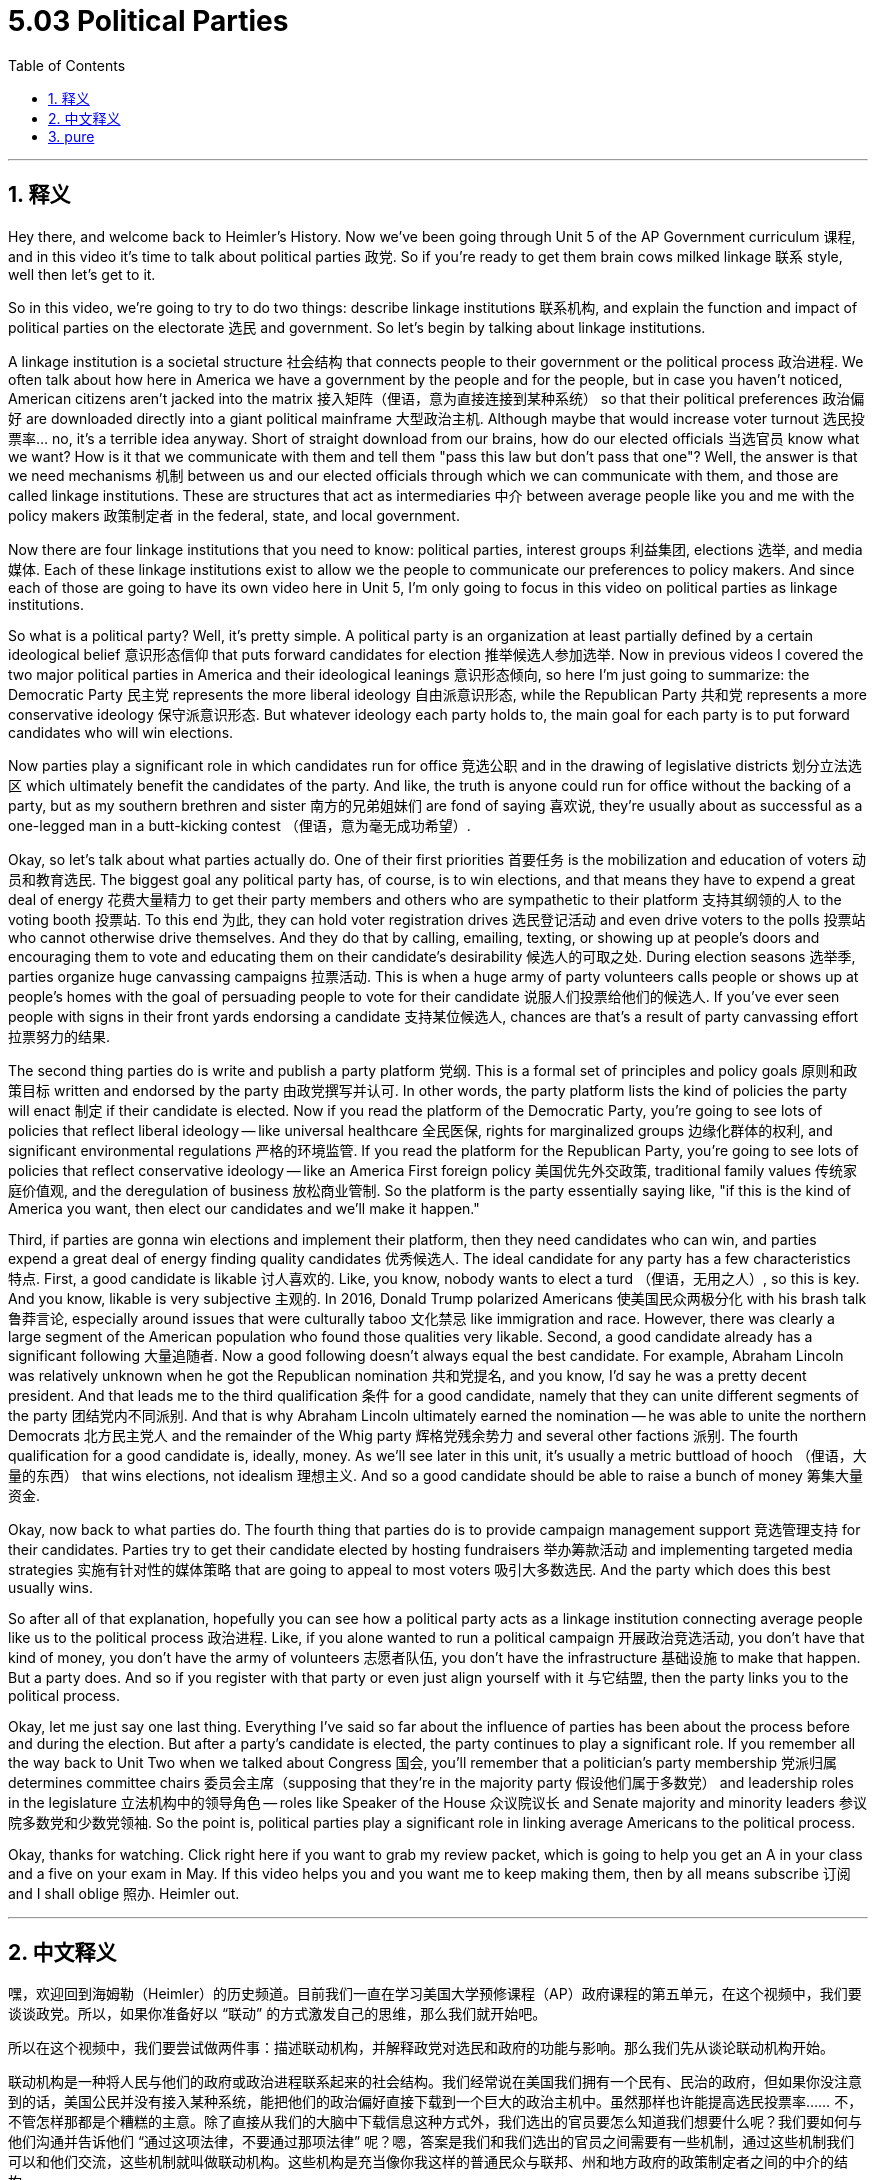 
= 5.03 Political Parties
:toc: left
:toclevels: 3
:sectnums:
:stylesheet: myAdocCss.css

'''

== 释义

Hey there, and welcome back to Heimler's History. Now we've been going through Unit 5 of the AP Government curriculum 课程, and in this video it's time to talk about political parties 政党. So if you're ready to get them brain cows milked linkage 联系 style, well then let's get to it. +

So in this video, we're going to try to do two things: describe linkage institutions 联系机构, and explain the function and impact of political parties on the electorate 选民 and government. So let's begin by talking about linkage institutions. +

A linkage institution is a societal structure 社会结构 that connects people to their government or the political process 政治进程. We often talk about how here in America we have a government by the people and for the people, but in case you haven't noticed, American citizens aren't jacked into the matrix 接入矩阵（俚语，意为直接连接到某种系统） so that their political preferences 政治偏好 are downloaded directly into a giant political mainframe 大型政治主机. Although maybe that would increase voter turnout 选民投票率... no, it's a terrible idea anyway. Short of straight download from our brains, how do our elected officials 当选官员 know what we want? How is it that we communicate with them and tell them "pass this law but don't pass that one"? Well, the answer is that we need mechanisms 机制 between us and our elected officials through which we can communicate with them, and those are called linkage institutions. These are structures that act as intermediaries 中介 between average people like you and me with the policy makers 政策制定者 in the federal, state, and local government. +

Now there are four linkage institutions that you need to know: political parties, interest groups 利益集团, elections 选举, and media 媒体. Each of these linkage institutions exist to allow we the people to communicate our preferences to policy makers. And since each of those are going to have its own video here in Unit 5, I'm only going to focus in this video on political parties as linkage institutions. +

So what is a political party? Well, it's pretty simple. A political party is an organization at least partially defined by a certain ideological belief 意识形态信仰 that puts forward candidates for election 推举候选人参加选举. Now in previous videos I covered the two major political parties in America and their ideological leanings 意识形态倾向, so here I'm just going to summarize: the Democratic Party 民主党 represents the more liberal ideology 自由派意识形态, while the Republican Party 共和党 represents a more conservative ideology 保守派意识形态. But whatever ideology each party holds to, the main goal for each party is to put forward candidates who will win elections. +

Now parties play a significant role in which candidates run for office 竞选公职 and in the drawing of legislative districts 划分立法选区 which ultimately benefit the candidates of the party. And like, the truth is anyone could run for office without the backing of a party, but as my southern brethren and sister 南方的兄弟姐妹们 are fond of saying 喜欢说, they're usually about as successful as a one-legged man in a butt-kicking contest （俚语，意为毫无成功希望）. +

Okay, so let's talk about what parties actually do. One of their first priorities 首要任务 is the mobilization and education of voters 动员和教育选民. The biggest goal any political party has, of course, is to win elections, and that means they have to expend a great deal of energy 花费大量精力 to get their party members and others who are sympathetic to their platform 支持其纲领的人 to the voting booth 投票站. To this end 为此, they can hold voter registration drives 选民登记活动 and even drive voters to the polls 投票站 who cannot otherwise drive themselves. And they do that by calling, emailing, texting, or showing up at people's doors and encouraging them to vote and educating them on their candidate's desirability 候选人的可取之处. During election seasons 选举季, parties organize huge canvassing campaigns 拉票活动. This is when a huge army of party volunteers calls people or shows up at people's homes with the goal of persuading people to vote for their candidate 说服人们投票给他们的候选人. If you've ever seen people with signs in their front yards endorsing a candidate 支持某位候选人, chances are that's a result of party canvassing effort 拉票努力的结果. +

The second thing parties do is write and publish a party platform 党纲. This is a formal set of principles and policy goals 原则和政策目标 written and endorsed by the party 由政党撰写并认可. In other words, the party platform lists the kind of policies the party will enact 制定 if their candidate is elected. Now if you read the platform of the Democratic Party, you're going to see lots of policies that reflect liberal ideology -- like universal healthcare 全民医保, rights for marginalized groups 边缘化群体的权利, and significant environmental regulations 严格的环境监管. If you read the platform for the Republican Party, you're going to see lots of policies that reflect conservative ideology -- like an America First foreign policy 美国优先外交政策, traditional family values 传统家庭价值观, and the deregulation of business 放松商业管制. So the platform is the party essentially saying like, "if this is the kind of America you want, then elect our candidates and we'll make it happen." +

Third, if parties are gonna win elections and implement their platform, then they need candidates who can win, and parties expend a great deal of energy finding quality candidates 优秀候选人. The ideal candidate for any party has a few characteristics 特点. First, a good candidate is likable 讨人喜欢的. Like, you know, nobody wants to elect a turd （俚语，无用之人）, so this is key. And you know, likable is very subjective 主观的. In 2016, Donald Trump polarized Americans 使美国民众两极分化 with his brash talk 鲁莽言论, especially around issues that were culturally taboo 文化禁忌 like immigration and race. However, there was clearly a large segment of the American population who found those qualities very likable. Second, a good candidate already has a significant following 大量追随者. Now a good following doesn't always equal the best candidate. For example, Abraham Lincoln was relatively unknown when he got the Republican nomination 共和党提名, and you know, I'd say he was a pretty decent president. And that leads me to the third qualification 条件 for a good candidate, namely that they can unite different segments of the party 团结党内不同派别. And that is why Abraham Lincoln ultimately earned the nomination -- he was able to unite the northern Democrats 北方民主党人 and the remainder of the Whig party 辉格党残余势力 and several other factions 派别. The fourth qualification for a good candidate is, ideally, money. As we'll see later in this unit, it's usually a metric buttload of hooch （俚语，大量的东西） that wins elections, not idealism 理想主义. And so a good candidate should be able to raise a bunch of money 筹集大量资金. +

Okay, now back to what parties do. The fourth thing that parties do is to provide campaign management support 竞选管理支持 for their candidates. Parties try to get their candidate elected by hosting fundraisers 举办筹款活动 and implementing targeted media strategies 实施有针对性的媒体策略 that are going to appeal to most voters 吸引大多数选民. And the party which does this best usually wins. +

So after all of that explanation, hopefully you can see how a political party acts as a linkage institution connecting average people like us to the political process 政治进程. Like, if you alone wanted to run a political campaign 开展政治竞选活动, you don't have that kind of money, you don't have the army of volunteers 志愿者队伍, you don't have the infrastructure 基础设施 to make that happen. But a party does. And so if you register with that party or even just align yourself with it 与它结盟, then the party links you to the political process. +

Okay, let me just say one last thing. Everything I've said so far about the influence of parties has been about the process before and during the election. But after a party's candidate is elected, the party continues to play a significant role. If you remember all the way back to Unit Two when we talked about Congress 国会, you'll remember that a politician's party membership 党派归属 determines committee chairs 委员会主席（supposing that they're in the majority party 假设他们属于多数党） and leadership roles in the legislature 立法机构中的领导角色 -- roles like Speaker of the House 众议院议长 and Senate majority and minority leaders 参议院多数党和少数党领袖. So the point is, political parties play a significant role in linking average Americans to the political process. +

Okay, thanks for watching. Click right here if you want to grab my review packet, which is going to help you get an A in your class and a five on your exam in May. If this video helps you and you want me to keep making them, then by all means subscribe 订阅 and I shall oblige 照办. Heimler out. +

'''

== 中文释义

嘿，欢迎回到海姆勒（Heimler）的历史频道。目前我们一直在学习美国大学预修课程（AP）政府课程的第五单元，在这个视频中，我们要谈谈政党。所以，如果你准备好以 “联动” 的方式激发自己的思维，那么我们就开始吧。 +

所以在这个视频中，我们要尝试做两件事：描述联动机构，并解释政党对选民和政府的功能与影响。那么我们先从谈论联动机构开始。 +

联动机构是一种将人民与他们的政府或政治进程联系起来的社会结构。我们经常说在美国我们拥有一个民有、民治的政府，但如果你没注意到的话，美国公民并没有接入某种系统，能把他们的政治偏好直接下载到一个巨大的政治主机中。虽然那样也许能提高选民投票率…… 不，不管怎样那都是个糟糕的主意。除了直接从我们的大脑中下载信息这种方式外，我们选出的官员要怎么知道我们想要什么呢？我们要如何与他们沟通并告诉他们 “通过这项法律，不要通过那项法律” 呢？嗯，答案是我们和我们选出的官员之间需要有一些机制，通过这些机制我们可以和他们交流，这些机制就叫做联动机构。这些机构是充当像你我这样的普通民众与联邦、州和地方政府的政策制定者之间的中介的结构。 +

现在有四种你需要知道的联动机构：政党、利益集团、选举和媒体。这些联动机构的存在是为了让我们人民能够将自己的偏好传达给政策制定者。由于在第五单元中每个联动机构都会有单独的视频讲解，在这个视频里我只关注作为联动机构的政党。 +

那么什么是政党呢？嗯，相当简单。政党是一个至少部分由某种意识形态信仰所定义的组织，这个组织会推举候选人参与选举。在之前的视频中我介绍过美国的两大政党以及它们的意识形态倾向，所以在这里我简单总结一下：民主党（Democratic Party）代表更偏向自由主义的意识形态，而共和党（Republican Party）代表更保守的意识形态。但不管每个政党秉持何种意识形态，每个政党的主要目标都是推举能够赢得选举的候选人。 +

现在，政党在决定哪些候选人参选以及划分立法选区方面扮演着重要角色，而划分选区最终是为了让本党的候选人受益。而且，事实上任何人都可以在没有政党支持的情况下参选，但就像我的南方兄弟姐妹们喜欢说的那样，没有政党支持的人在选举中通常就像一个独腿的人参加踢人比赛一样，成功的可能性微乎其微。 +

好的，那我们来谈谈政党实际做些什么。它们的首要任务之一是动员和教育选民。当然，任何一个政党的最大目标都是赢得选举，这意味着它们必须花费大量精力让本党成员以及其他支持本党纲领的人去投票。为此，它们会组织选民登记活动，甚至会开车送那些自己无法前往投票站的选民去投票。它们通过打电话、发电子邮件、发短信或者登门拜访的方式鼓励人们投票，并让人们了解本党候选人的优势。在选举季，政党会组织大规模的拉票活动。在拉票活动中，大批的政党志愿者会给人们打电话或者登门拜访，目的是说服人们投票给本党的候选人。如果你曾看到人们在前院挂着支持某个候选人的标牌，很可能这就是政党拉票活动的结果。 +

政党做的第二件事是撰写并公布政党纲领。政党纲领是一套由政党撰写并认可的正式原则和政策目标。换句话说，政党纲领列出了如果本党候选人当选，该党将实施的政策。如果你阅读民主党的纲领，你会看到许多反映自由主义意识形态的政策 —— 比如全民医保、对边缘化群体权利的保障以及严格的环境监管政策。如果你阅读共和党的纲领，你会看到许多反映保守主义意识形态的政策 —— 比如 “美国优先” 的外交政策、传统的家庭价值观以及对企业的放松管制。所以政党纲领本质上是政党在说：“如果你想要这样的美国，那就选举我们的候选人，我们会让它实现。” +

第三，如果政党想要赢得选举并实施其纲领，它们需要能赢得选举的候选人，而且政党会花费大量精力寻找优秀的候选人。任何一个政党的理想候选人都有几个特点。首先，一个好的候选人要讨人喜欢。你知道的，没人想选举一个糟糕的人，所以这一点很关键。而且，讨人喜欢是非常主观的。在2016年，唐纳德·特朗普（Donald Trump）因其鲁莽的言论使美国民众产生了分歧，尤其是在移民和种族等文化禁忌问题上。然而，显然有很大一部分美国民众觉得他的这些特质很讨人喜欢。其次，一个好的候选人已经有了大量的追随者。不过，有大量追随者并不一定意味着就是最好的候选人。例如，亚伯拉罕·林肯（Abraham Lincoln）在获得共和党提名时还相对不为人知，但我得说他是一位相当不错的总统。这就引出了一个好候选人的第三个条件，那就是他们能够团结党内不同的派别。这就是为什么亚伯拉罕·林肯最终获得了提名 —— 他能够团结北方民主党人、辉格党（Whig party）的剩余力量以及其他几个派别。一个好候选人的第四个条件，理想情况下，是要有钱。正如我们在本单元后面会看到的，通常赢得选举靠的是大量的资金，而不是理想主义。所以一个好的候选人应该能够筹集到大量资金。 +

好的，现在回到政党做的事情上。政党做的第四件事是为它们的候选人提供竞选管理支持。政党通过举办筹款活动以及实施有针对性的媒体策略来努力让本党的候选人当选，这些策略要能吸引大多数选民。而在这方面做得最好的政党通常会赢得选举。 +

在做了所有这些解释之后，希望你能明白政党是如何作为一种联动机构，将像我们这样的普通民众与政治进程联系起来的。比如说，如果你独自一人想要开展一场政治竞选活动，你没有那么多钱，没有大批的志愿者，也没有实现竞选的基础设施。但政党有。所以如果你加入某个政党，或者哪怕只是与某个政党结盟，那么这个政党就会把你与政治进程联系起来。 +

好的，我最后再说一点。到目前为止我所说的关于政党的影响都是关于选举前和选举期间的过程。但在一个政党的候选人当选之后，政党仍然发挥着重要作用。如果你还记得在第二单元我们谈论国会时的内容，你就会记得一个政治家的党派身份决定了他们是否能担任委员会主席（前提是他们属于多数党）以及在立法机构中的领导角色 —— 比如众议院议长（Speaker of the House）以及参议院多数党和少数党领袖。所以重点是，政党在将普通美国民众与政治进程联系起来方面扮演着重要角色。 +

好的，感谢观看。如果你想获取我的复习资料包，点击这里，它将帮助你在课堂上取得A的成绩，并在五月份的考试中获得5分。如果这个视频对你有帮助，并且你希望我继续制作这样的视频，那就一定要订阅，我会照办的。海姆勒，退出。 + 

'''

== pure

Hey there, and welcome back to Heimler's History. Now we've been going through Unit 5 of the AP Government curriculum, and in this video it's time to talk about political parties. So if you're ready to get them brain cows milked linkage style, well then let's get to it.

So in this video, we're going to try to do two things: describe linkage institutions, and explain the function and impact of political parties on the electorate and government. So let's begin by talking about linkage institutions.

A linkage institution is a societal structure that connects people to their government or the political process. We often talk about how here in America we have a government by the people and for the people, but in case you haven't noticed, American citizens aren't jacked into the matrix so that their political preferences are downloaded directly into a giant political mainframe. Although maybe that would increase voter turnout... no, it's a terrible idea anyway. Short of straight download from our brains, how do our elected officials know what we want? How is it that we communicate with them and tell them "pass this law but don't pass that one"? Well, the answer is that we need mechanisms between us and our elected officials through which we can communicate with them, and those are called linkage institutions. These are structures that act as intermediaries between average people like you and me with the policy makers in the federal, state, and local government.

Now there are four linkage institutions that you need to know: political parties, interest groups, elections, and media. Each of these linkage institutions exist to allow we the people to communicate our preferences to policy makers. And since each of those are going to have its own video here in Unit 5, I'm only going to focus in this video on political parties as linkage institutions.

So what is a political party? Well, it's pretty simple. A political party is an organization at least partially defined by a certain ideological belief that puts forward candidates for election. Now in previous videos I covered the two major political parties in America and their ideological leanings, so here I'm just going to summarize: the Democratic Party represents the more liberal ideology, while the Republican Party represents a more conservative ideology. But whatever ideology each party holds to, the main goal for each party is to put forward candidates who will win elections.

Now parties play a significant role in which candidates run for office and in the drawing of legislative districts which ultimately benefit the candidates of the party. And like, the truth is anyone could run for office without the backing of a party, but as my southern brethren and sister are fond of saying, they're usually about as successful as a one-legged man in a butt-kicking contest.

Okay, so let's talk about what parties actually do. One of their first priorities is the mobilization and education of voters. The biggest goal any political party has, of course, is to win elections, and that means they have to expend a great deal of energy to get their party members and others who are sympathetic to their platform to the voting booth. To this end, they can hold voter registration drives and even drive voters to the polls who cannot otherwise drive themselves. And they do that by calling, emailing, texting, or showing up at people's doors and encouraging them to vote and educating them on their candidate's desirability. During election seasons, parties organize huge canvassing campaigns. This is when a huge army of party volunteers calls people or shows up at people's homes with the goal of persuading people to vote for their candidate. If you've ever seen people with signs in their front yards endorsing a candidate, chances are that's a result of party canvassing effort.

The second thing parties do is write and publish a party platform. This is a formal set of principles and policy goals written and endorsed by the party. In other words, the party platform lists the kind of policies the party will enact if their candidate is elected. Now if you read the platform of the Democratic Party, you're going to see lots of policies that reflect liberal ideology -- like universal healthcare, rights for marginalized groups, and significant environmental regulations. If you read the platform for the Republican Party, you're going to see lots of policies that reflect conservative ideology -- like an America First foreign policy, traditional family values, and the deregulation of business. So the platform is the party essentially saying like, "if this is the kind of America you want, then elect our candidates and we'll make it happen."

Third, if parties are gonna win elections and implement their platform, then they need candidates who can win, and parties expend a great deal of energy finding quality candidates. The ideal candidate for any party has a few characteristics. First, a good candidate is likable. Like, you know, nobody wants to elect a turd, so this is key. And you know, likable is very subjective. In 2016, Donald Trump polarized Americans with his brash talk, especially around issues that were culturally taboo like immigration and race. However, there was clearly a large segment of the American population who found those qualities very likable. Second, a good candidate already has a significant following. Now a good following doesn't always equal the best candidate. For example, Abraham Lincoln was relatively unknown when he got the Republican nomination, and you know, I'd say he was a pretty decent president. And that leads me to the third qualification for a good candidate, namely that they can unite different segments of the party. And that is why Abraham Lincoln ultimately earned the nomination -- he was able to unite the northern Democrats and the remainder of the Whig party and several other factions. The fourth qualification for a good candidate is, ideally, money. As we'll see later in this unit, it's usually a metric buttload of hooch that wins elections, not idealism. And so a good candidate should be able to raise a bunch of money.

Okay, now back to what parties do. The fourth thing that parties do is to provide campaign management support for their candidates. Parties try to get their candidate elected by hosting fundraisers and implementing targeted media strategies that are going to appeal to most voters. And the party which does this best usually wins.

So after all of that explanation, hopefully you can see how a political party acts as a linkage institution connecting average people like us to the political process. Like, if you alone wanted to run a political campaign, you don't have that kind of money, you don't have the army of volunteers, you don't have the infrastructure to make that happen. But a party does. And so if you register with that party or even just align yourself with it, then the party links you to the political process.

Okay, let me just say one last thing. Everything I've said so far about the influence of parties has been about the process before and during the election. But after a party's candidate is elected, the party continues to play a significant role. If you remember all the way back to Unit Two when we talked about Congress, you'll remember that a politician's party membership determines committee chairs (supposing that they're in the majority party) and leadership roles in the legislature -- roles like Speaker of the House and Senate majority and minority leaders. So the point is, political parties play a significant role in linking average Americans to the political process.

Okay, thanks for watching. Click right here if you want to grab my review packet, which is going to help you get an A in your class and a five on your exam in May. If this video helps you and you want me to keep making them, then by all means subscribe and I shall oblige. Heimler out.

'''

